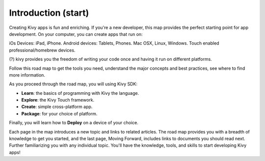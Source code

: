 Introduction (start)
====================

Creating Kivy apps is fun and enriching. If you're a new developer, this map provides the perfect
starting point for app development. On your computer, you can create apps that run on::

iOs Devices: iPad, iPhone. Android devices: Tablets, Phones.
Mac OSX, Linux, Windows.
Touch enabled professional/homebrew devices.

.. image:: ../images/gs-kivy-all-platform.png
    :align: center

(?) kivy provides you the freedom of writing your code once and having it run on different platforms.

Follow this road map to get the tools you need, understand the major concepts and best practices,
see where to find more information.

As you proceed through the road map, you will using Kivy SDK:

- **Learn**:   the basics of programming with Kivy the language.
- **Explore**: the Kivy Touch framework.
- **Create**:  simple cross-platform app.
- **Package**: for your choice of platform.

Finally, you will learn how to **Deploy** on a device of your choice. 

Each page in the map introduces a new topic and links to related articles.
The road map provides you with a breadth of knowledge to get you started, and the last page, Moving Forward,
includes links to documents you should read next. Further familiarizing you with any individual topic.
You'll have the knowledge, tools, and skills to start developing Kivy apps!
